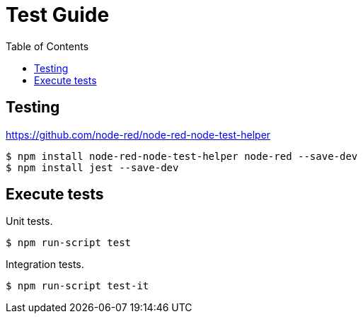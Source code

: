 = Test Guide
:toc: left

== Testing

https://github.com/node-red/node-red-node-test-helper


```bash
$ npm install node-red-node-test-helper node-red --save-dev
$ npm install jest --save-dev
```

== Execute tests

Unit tests.

[source,bash]
----
$ npm run-script test
----

Integration tests.

[source,bash]
----
$ npm run-script test-it
----
